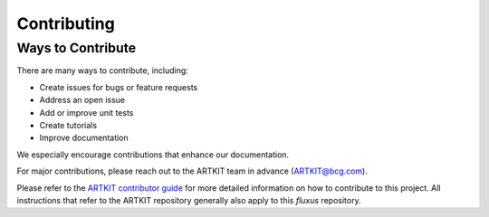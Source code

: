 .. _contributor-guide-index:

.. TODO: Link to the ARTKIT contributor guide

Contributing
============

Ways to Contribute
------------------

There are many ways to contribute, including:

- Create issues for bugs or feature requests
- Address an open issue
- Add or improve unit tests
- Create tutorials
- Improve documentation

We especially encourage contributions that enhance our documentation.

For major contributions, please reach out to the ARTKIT team in advance
(ARTKIT@bcg.com).

Please refer to the
`ARTKIT contributor guide <https://artkit.bcg.com/contributor-guide>`_ for more
detailed information on how to contribute to this project. All instructions that
refer to the ARTKIT repository generally also apply to this *fluxus* repository.

